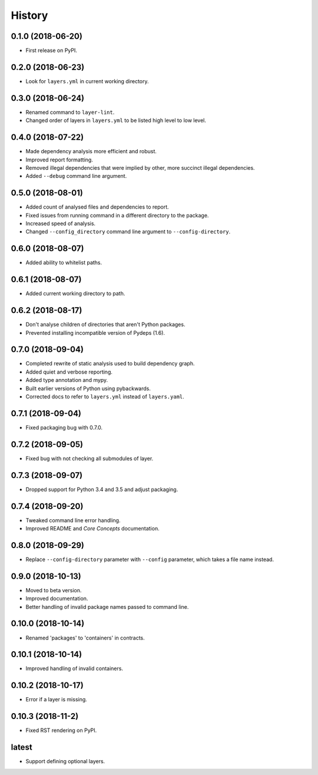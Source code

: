 =======
History
=======

0.1.0 (2018-06-20)
------------------

* First release on PyPI.

0.2.0 (2018-06-23)
------------------

* Look for ``layers.yml`` in current working directory.

0.3.0 (2018-06-24)
------------------

* Renamed command to ``layer-lint``.
* Changed order of layers in ``layers.yml`` to be listed high level to low level.

0.4.0 (2018-07-22)
------------------

* Made dependency analysis more efficient and robust.
* Improved report formatting.
* Removed illegal dependencies that were implied by other, more succinct illegal dependencies.
* Added ``--debug`` command line argument.

0.5.0 (2018-08-01)
------------------

* Added count of analysed files and dependencies to report.
* Fixed issues from running command in a different directory to the package.
* Increased speed of analysis.
* Changed ``--config_directory`` command line argument to ``--config-directory``.

0.6.0 (2018-08-07)
------------------

* Added ability to whitelist paths.

0.6.1 (2018-08-07)
------------------

* Added current working directory to path.

0.6.2 (2018-08-17)
------------------

* Don't analyse children of directories that aren't Python packages.
* Prevented installing incompatible version of Pydeps (1.6).

0.7.0 (2018-09-04)
------------------

* Completed rewrite of static analysis used to build dependency graph.
* Added quiet and verbose reporting.
* Added type annotation and mypy.
* Built earlier versions of Python using pybackwards.
* Corrected docs to refer to ``layers.yml`` instead of ``layers.yaml``.

0.7.1 (2018-09-04)
------------------

* Fixed packaging bug with 0.7.0.

0.7.2 (2018-09-05)
------------------

* Fixed bug with not checking all submodules of layer.

0.7.3 (2018-09-07)
------------------

* Dropped support for Python 3.4 and 3.5 and adjust packaging.

0.7.4 (2018-09-20)
------------------

* Tweaked command line error handling.
* Improved README and `Core Concepts` documentation.

0.8.0 (2018-09-29)
------------------

* Replace ``--config-directory`` parameter with ``--config`` parameter, which takes a file name instead.

0.9.0 (2018-10-13)
------------------

* Moved to beta version.
* Improved documentation.
* Better handling of invalid package names passed to command line.

0.10.0 (2018-10-14)
-------------------

* Renamed 'packages' to 'containers' in contracts.

0.10.1 (2018-10-14)
-------------------

* Improved handling of invalid containers.

0.10.2 (2018-10-17)
-------------------

* Error if a layer is missing.

0.10.3 (2018-11-2)
------------------

* Fixed RST rendering on PyPI.

latest
------

* Support defining optional layers.
